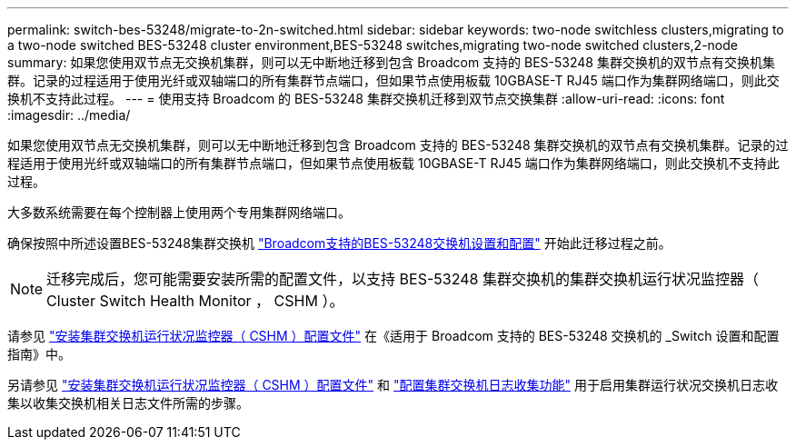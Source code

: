 ---
permalink: switch-bes-53248/migrate-to-2n-switched.html 
sidebar: sidebar 
keywords: two-node switchless clusters,migrating to a two-node switched BES-53248 cluster environment,BES-53248 switches,migrating two-node switched clusters,2-node 
summary: 如果您使用双节点无交换机集群，则可以无中断地迁移到包含 Broadcom 支持的 BES-53248 集群交换机的双节点有交换机集群。记录的过程适用于使用光纤或双轴端口的所有集群节点端口，但如果节点使用板载 10GBASE-T RJ45 端口作为集群网络端口，则此交换机不支持此过程。 
---
= 使用支持 Broadcom 的 BES-53248 集群交换机迁移到双节点交换集群
:allow-uri-read: 
:icons: font
:imagesdir: ../media/


[role="lead"]
如果您使用双节点无交换机集群，则可以无中断地迁移到包含 Broadcom 支持的 BES-53248 集群交换机的双节点有交换机集群。记录的过程适用于使用光纤或双轴端口的所有集群节点端口，但如果节点使用板载 10GBASE-T RJ45 端口作为集群网络端口，则此交换机不支持此过程。

大多数系统需要在每个控制器上使用两个专用集群网络端口。

确保按照中所述设置BES-53248集群交换机 link:replace-requirements.html["Broadcom支持的BES-53248交换机设置和配置"^] 开始此迁移过程之前。


NOTE: 迁移完成后，您可能需要安装所需的配置文件，以支持 BES-53248 集群交换机的集群交换机运行状况监控器（ Cluster Switch Health Monitor ， CSHM ）。

请参见 http://docs.netapp.com/platstor/topic/com.netapp.doc.hw-sw-ix8-setup/GUID-211616A4-C962-464A-A70E-5E057D7B13E1.html["安装集群交换机运行状况监控器（ CSHM ）配置文件"^] 在《适用于 Broadcom 支持的 BES-53248 交换机的 _Switch 设置和配置指南》中。

另请参见 link:configure-health-monitor.html["安装集群交换机运行状况监控器（ CSHM ）配置文件"] 和 link:configure-log-collection["配置集群交换机日志收集功能"] 用于启用集群运行状况交换机日志收集以收集交换机相关日志文件所需的步骤。
